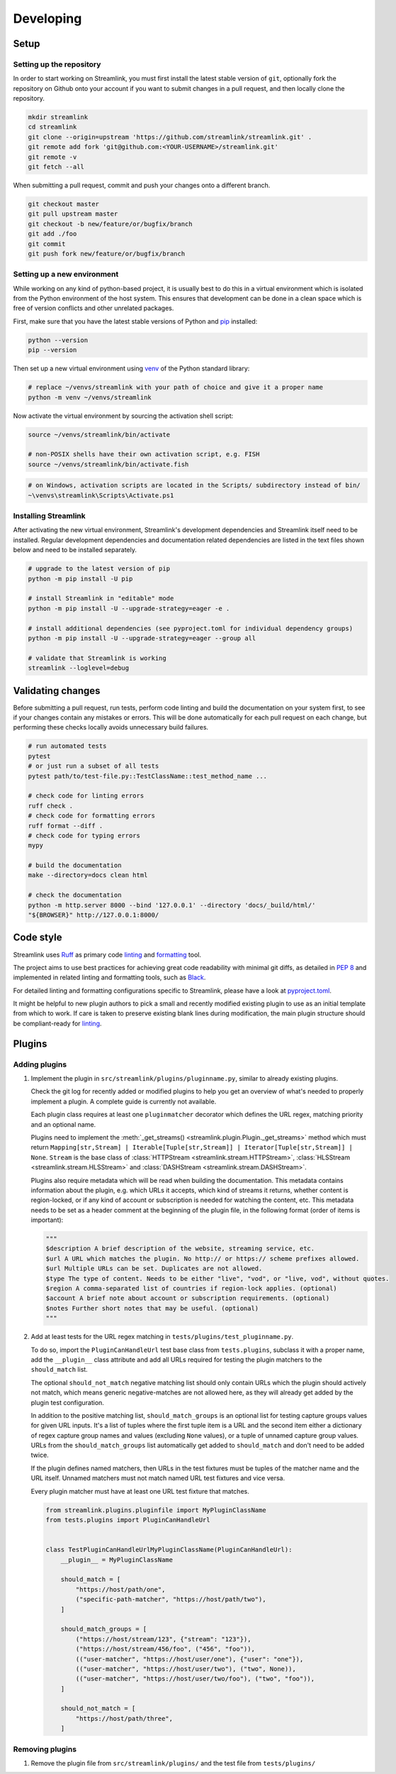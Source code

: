Developing
==========

Setup
-----

Setting up the repository
^^^^^^^^^^^^^^^^^^^^^^^^^

In order to start working on Streamlink, you must first install the latest stable version of ``git``, optionally fork the
repository on Github onto your account if you want to submit changes in a pull request, and then locally clone the repository.

.. code-block:: bash

    mkdir streamlink
    cd streamlink
    git clone --origin=upstream 'https://github.com/streamlink/streamlink.git' .
    git remote add fork 'git@github.com:<YOUR-USERNAME>/streamlink.git'
    git remote -v
    git fetch --all

When submitting a pull request, commit and push your changes onto a different branch.

.. code-block:: bash

    git checkout master
    git pull upstream master
    git checkout -b new/feature/or/bugfix/branch
    git add ./foo
    git commit
    git push fork new/feature/or/bugfix/branch


Setting up a new environment
^^^^^^^^^^^^^^^^^^^^^^^^^^^^

While working on any kind of python-based project, it is usually best to do this in a virtual environment which is isolated from
the Python environment of the host system. This ensures that development can be done in a clean space which is free of version
conflicts and other unrelated packages.

First, make sure that you have the latest stable versions of Python and `pip`_ installed:

.. code-block:: bash

    python --version
    pip --version

Then set up a new virtual environment using `venv`_ of the Python standard library:

.. code-block:: bash

    # replace ~/venvs/streamlink with your path of choice and give it a proper name
    python -m venv ~/venvs/streamlink

Now activate the virtual environment by sourcing the activation shell script:

.. code-block:: bash

    source ~/venvs/streamlink/bin/activate

    # non-POSIX shells have their own activation script, e.g. FISH
    source ~/venvs/streamlink/bin/activate.fish

.. code-block:: pwsh

    # on Windows, activation scripts are located in the Scripts/ subdirectory instead of bin/
    ~\venvs\streamlink\Scripts\Activate.ps1

.. _pip: https://pip.pypa.io/en/stable/
.. _venv: https://docs.python.org/3/library/venv.html


Installing Streamlink
^^^^^^^^^^^^^^^^^^^^^

After activating the new virtual environment, Streamlink's development dependencies and Streamlink itself need to be installed.
Regular development dependencies and documentation related dependencies are listed in the text files shown below and need to
be installed separately.

.. code-block:: bash

    # upgrade to the latest version of pip
    python -m pip install -U pip

    # install Streamlink in "editable" mode
    python -m pip install -U --upgrade-strategy=eager -e .

    # install additional dependencies (see pyproject.toml for individual dependency groups)
    python -m pip install -U --upgrade-strategy=eager --group all

    # validate that Streamlink is working
    streamlink --loglevel=debug


Validating changes
------------------

Before submitting a pull request, run tests, perform code linting and build the documentation on your system first, to see if
your changes contain any mistakes or errors. This will be done automatically for each pull request on each change, but
performing these checks locally avoids unnecessary build failures.

.. code-block:: bash

    # run automated tests
    pytest
    # or just run a subset of all tests
    pytest path/to/test-file.py::TestClassName::test_method_name ...

    # check code for linting errors
    ruff check .
    # check code for formatting errors
    ruff format --diff .
    # check code for typing errors
    mypy

    # build the documentation
    make --directory=docs clean html

    # check the documentation
    python -m http.server 8000 --bind '127.0.0.1' --directory 'docs/_build/html/'
    "${BROWSER}" http://127.0.0.1:8000/


Code style
----------

Streamlink uses `Ruff`_ as primary code `linting <Ruff-linter_>`_ and `formatting <Ruff-formatter_>`_ tool.

The project aims to use best practices for achieving great code readability with minimal git diffs,
as detailed in :pep:`8` and implemented in related linting and formatting tools, such as `Black`_.

For detailed linting and formatting configurations specific to Streamlink, please have a look at `pyproject.toml`_.

It might be helpful to new plugin authors to pick a small and recently modified existing plugin to use as an initial
template from which to work. If care is taken to preserve existing blank lines during modification, the main plugin
structure should be compliant-ready for `linting <Validating changes_>`_.

.. _Ruff: https://github.com/astral-sh/ruff
.. _Ruff-linter: https://docs.astral.sh/ruff/linter/
.. _Ruff-formatter: https://docs.astral.sh/ruff/formatter/
.. _Black: https://black.readthedocs.io/en/stable/the_black_code_style/current_style.html
.. _pyproject.toml: https://github.com/streamlink/streamlink/blob/master/pyproject.toml


Plugins
-------

Adding plugins
^^^^^^^^^^^^^^

1. Implement the plugin in ``src/streamlink/plugins/pluginname.py``, similar to already existing plugins.

   Check the git log for recently added or modified plugins to help you get an overview of what's needed to properly implement
   a plugin. A complete guide is currently not available.

   Each plugin class requires at least one ``pluginmatcher`` decorator which defines the URL regex, matching priority
   and an optional name.

   Plugins need to implement the :meth:`_get_streams() <streamlink.plugin.Plugin._get_streams>` method which must return
   ``Mapping[str,Stream] | Iterable[Tuple[str,Stream]] | Iterator[Tuple[str,Stream]] | None``.
   ``Stream`` is the base class of :class:`HTTPStream <streamlink.stream.HTTPStream>`,
   :class:`HLSStream <streamlink.stream.HLSStream>` and :class:`DASHStream <streamlink.stream.DASHStream>`.

   Plugins also require metadata which will be read when building the documentation. This metadata contains information about
   the plugin, e.g. which URLs it accepts, which kind of streams it returns, whether content is region-locked, or if any kind of
   account or subscription is needed for watching the content, etc. This metadata needs to be set as a header comment at
   the beginning of the plugin file, in the following format (order of items is important):

   .. code-block:: python

      """
      $description A brief description of the website, streaming service, etc.
      $url A URL which matches the plugin. No http:// or https:// scheme prefixes allowed.
      $url Multiple URLs can be set. Duplicates are not allowed.
      $type The type of content. Needs to be either "live", "vod", or "live, vod", without quotes.
      $region A comma-separated list of countries if region-lock applies. (optional)
      $account A brief note about account or subscription requirements. (optional)
      $notes Further short notes that may be useful. (optional)
      """

2. Add at least tests for the URL regex matching in ``tests/plugins/test_pluginname.py``.

   To do so, import the ``PluginCanHandleUrl`` test base class from ``tests.plugins``, subclass it with a proper name, add
   the ``__plugin__`` class attribute and add all URLs required for testing the plugin matchers to the ``should_match`` list.

   The optional ``should_not_match`` negative matching list should only contain URLs which the plugin should actively not match,
   which means generic negative-matches are not allowed here, as they will already get added by the plugin test configuration.

   In addition to the positive matching list, ``should_match_groups`` is an optional list for testing capture groups values for
   given URL inputs. It's a list of tuples where the first tuple item is a URL and the second item either a dictionary of regex
   capture group names and values (excluding ``None`` values), or a tuple of unnamed capture group values. URLs from the
   ``should_match_groups`` list automatically get added to ``should_match`` and don't need to be added twice.

   If the plugin defines named matchers, then URLs in the test fixtures must be tuples of the matcher name and the URL itself.
   Unnamed matchers must not match named URL test fixtures and vice versa.

   Every plugin matcher must have at least one URL test fixture that matches.

   .. code-block:: python

      from streamlink.plugins.pluginfile import MyPluginClassName
      from tests.plugins import PluginCanHandleUrl


      class TestPluginCanHandleUrlMyPluginClassName(PluginCanHandleUrl):
          __plugin__ = MyPluginClassName

          should_match = [
              "https://host/path/one",
              ("specific-path-matcher", "https://host/path/two"),
          ]

          should_match_groups = [
              ("https://host/stream/123", {"stream": "123"}),
              ("https://host/stream/456/foo", ("456", "foo")),
              (("user-matcher", "https://host/user/one"), {"user": "one"}),
              (("user-matcher", "https://host/user/two"), ("two", None)),
              (("user-matcher", "https://host/user/two/foo"), ("two", "foo")),
          ]

          should_not_match = [
              "https://host/path/three",
          ]

Removing plugins
^^^^^^^^^^^^^^^^

1. Remove the plugin file from ``src/streamlink/plugins/`` and the test file from ``tests/plugins/``
